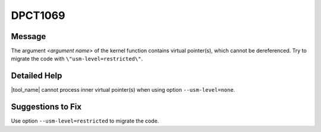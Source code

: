 .. _id_DPCT1069:

DPCT1069
========

Message
-------

.. _msg-1069-start:

The argument *<argument name>* of the kernel function contains virtual
pointer(s), which cannot be dereferenced. Try to migrate the code with
``\"usm-level=restricted\"``.

.. _msg-1069-end:

Detailed Help
-------------

|tool_name| cannot process inner virtual pointer(s) when using option
``--usm-level=none``.

Suggestions to Fix
------------------

Use option ``--usm-level=restricted`` to migrate the code.